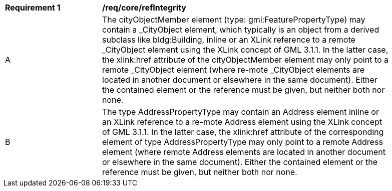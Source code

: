 [[req_core_refIntegrity]]
[width="90%",cols="2,6"]
|===
^|*Requirement  {counter:req-id}* |*/req/core/refIntegrity* 
^|A |The cityObjectMember element (type: gml:FeaturePropertyType) may contain a _CityObject element, which typically is an object from a derived subclass like bldg:Building, inline or an XLink reference to a remote _CityObject element using the XLink concept of GML 3.1.1. In the latter case, the xlink:href attribute of the cityObjectMember element may only point to a remote _CityObject element (where re-mote _CityObject elements are located in another document or elsewhere in the same document). Either the contained element or the reference must be given, but neither both nor none.
^|B |The type AddressPropertyType may contain an Address element inline or an XLink reference to a re-mote Address element using the XLink concept of GML 3.1.1. In the latter case, the xlink:href attribute of the corresponding element of type AddressPropertyType may only point to a remote Address element (where remote Address elements are located in another document or elsewhere in the same document). Either the contained element or the reference must be given, but neither both nor none.
|===
